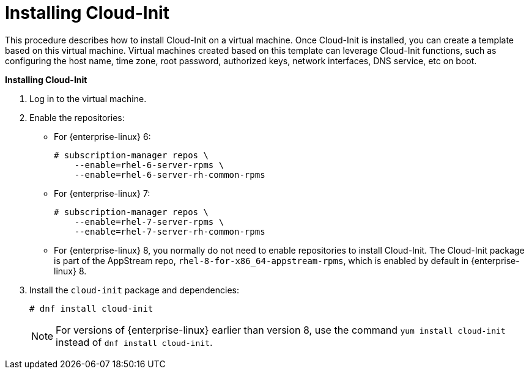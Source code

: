 :_content-type: PROCEDURE
[id="Installing_Cloud-Init"]
= Installing Cloud-Init

This procedure describes how to install Cloud-Init on a virtual machine. Once Cloud-Init is installed, you can create a template based on this virtual machine. Virtual machines created based on this template can leverage Cloud-Init functions, such as configuring the host name, time zone, root password, authorized keys, network interfaces, DNS service, etc on boot.


*Installing Cloud-Init*

. Log in to the virtual machine.
. Enable the repositories:

* For {enterprise-linux} 6:
+
[source,terminal]
----
# subscription-manager repos \
    --enable=rhel-6-server-rpms \
    --enable=rhel-6-server-rh-common-rpms
----
+
* For {enterprise-linux} 7:
+
[source,terminal]
----
# subscription-manager repos \
    --enable=rhel-7-server-rpms \
    --enable=rhel-7-server-rh-common-rpms
----
+
* For {enterprise-linux} 8, you normally do not need to enable repositories to install Cloud-Init. The Cloud-Init package is part of the AppStream repo, `rhel-8-for-x86_64-appstream-rpms`, which is enabled by default in {enterprise-linux} 8.
+
. Install the `cloud-init` package and dependencies:
+
[source,terminal]
----
# dnf install cloud-init
----
+
[NOTE]
====
For versions of {enterprise-linux} earlier than version 8, use the command `yum install cloud-init` instead of `dnf install cloud-init`.
====

